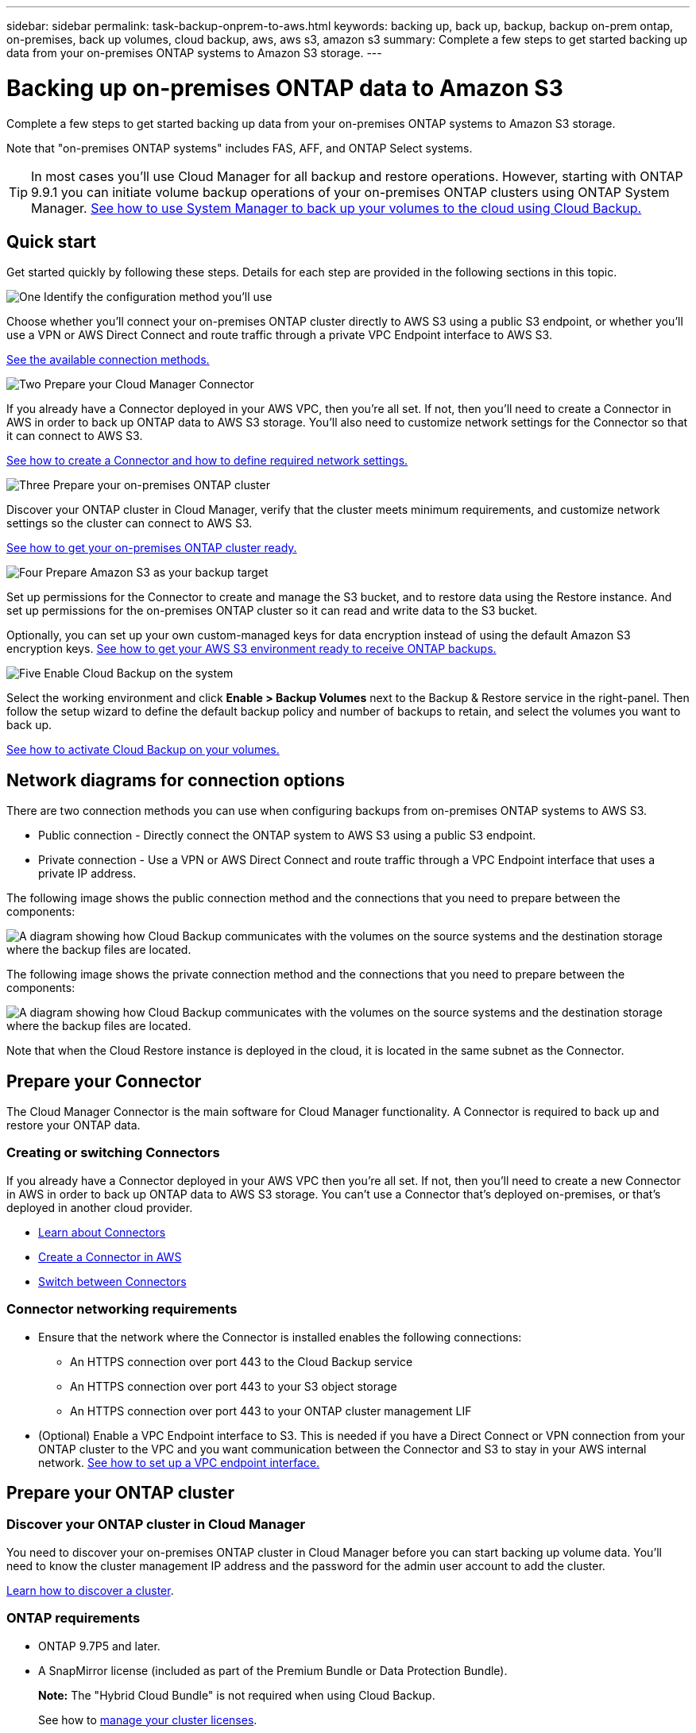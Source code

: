 ---
sidebar: sidebar
permalink: task-backup-onprem-to-aws.html
keywords: backing up, back up, backup, backup on-prem ontap, on-premises, back up volumes, cloud backup, aws, aws s3, amazon s3
summary: Complete a few steps to get started backing up data from your on-premises ONTAP systems to Amazon S3 storage.
---

= Backing up on-premises ONTAP data to Amazon S3
:hardbreaks:
:nofooter:
:icons: font
:linkattrs:
:imagesdir: ./media/

[.lead]
Complete a few steps to get started backing up data from your on-premises ONTAP systems to Amazon S3 storage.

Note that "on-premises ONTAP systems" includes FAS, AFF, and ONTAP Select systems.

TIP: In most cases you'll use Cloud Manager for all backup and restore operations. However, starting with ONTAP 9.9.1 you can initiate volume backup operations of your on-premises ONTAP clusters using ONTAP System Manager. https://docs.netapp.com/us-en/ontap/task_cloud_backup_data_using_cbs.html[See how to use System Manager to back up your volumes to the cloud using Cloud Backup.^]

== Quick start

Get started quickly by following these steps. Details for each step are provided in the following sections in this topic.

.image:https://raw.githubusercontent.com/NetAppDocs/common/main/media/number-1.png[One] Identify the configuration method you'll use

[role="quick-margin-para"]
Choose whether you'll connect your on-premises ONTAP cluster directly to AWS S3 using a public S3 endpoint, or whether you'll use a VPN or AWS Direct Connect and route traffic through a private VPC Endpoint interface to AWS S3.

[role="quick-margin-para"]
<<Network diagrams for connection options,See the available connection methods.>>

.image:https://raw.githubusercontent.com/NetAppDocs/common/main/media/number-2.png[Two] Prepare your Cloud Manager Connector

[role="quick-margin-para"]
If you already have a Connector deployed in your AWS VPC, then you're all set. If not, then you'll need to create a Connector in AWS in order to back up ONTAP data to AWS S3 storage. You'll also need to customize network settings for the Connector so that it can connect to AWS S3.

[role="quick-margin-para"]
<<Prepare your Connector,See how to create a Connector and how to define required network settings.>>

.image:https://raw.githubusercontent.com/NetAppDocs/common/main/media/number-3.png[Three] Prepare your on-premises ONTAP cluster

[role="quick-margin-para"]
Discover your ONTAP cluster in Cloud Manager, verify that the cluster meets minimum requirements, and customize network settings so the cluster can connect to AWS S3.

[role="quick-margin-para"]
<<Prepare your ONTAP cluster,See how to get your on-premises ONTAP cluster ready.>>

.image:https://raw.githubusercontent.com/NetAppDocs/common/main/media/number-4.png[Four] Prepare Amazon S3 as your backup target

[role="quick-margin-para"]
Set up permissions for the Connector to create and manage the S3 bucket, and to restore data using the Restore instance. And set up permissions for the on-premises ONTAP cluster so it can read and write data to the S3 bucket.

[role="quick-margin-para"]
Optionally, you can set up your own custom-managed keys for data encryption instead of using the default Amazon S3 encryption keys. <<Prepare your AWS environment,See how to get your AWS S3 environment ready to receive ONTAP backups.>>

.image:https://raw.githubusercontent.com/NetAppDocs/common/main/media/number-5.png[Five] Enable Cloud Backup on the system

[role="quick-margin-para"]
Select the working environment and click *Enable > Backup Volumes* next to the Backup & Restore service in the right-panel. Then follow the setup wizard to define the default backup policy and number of backups to retain, and select the volumes you want to back up.

[role="quick-margin-para"]
<<Enable Cloud Backup,See how to activate Cloud Backup on your volumes.>>

== Network diagrams for connection options

There are two connection methods you can use when configuring backups from on-premises ONTAP systems to AWS S3.

* Public connection - Directly connect the ONTAP system to AWS S3 using a public S3 endpoint.
* Private connection - Use a VPN or AWS Direct Connect and route traffic through a VPC Endpoint interface that uses a private IP address.

The following image shows the public connection method and the connections that you need to prepare between the components:

image:diagram_cloud_backup_onprem_aws.png[A diagram showing how Cloud Backup communicates with the volumes on the source systems and the destination storage where the backup files are located.]

The following image shows the private connection method and the connections that you need to prepare between the components:

image:diagram_cloud_backup_onprem_aws_vpc.png[A diagram showing how Cloud Backup communicates with the volumes on the source systems and the destination storage where the backup files are located.]

Note that when the Cloud Restore instance is deployed in the cloud, it is located in the same subnet as the Connector.

== Prepare your Connector

The Cloud Manager Connector is the main software for Cloud Manager functionality. A Connector is required to back up and restore your ONTAP data.

=== Creating or switching Connectors

If you already have a Connector deployed in your AWS VPC then you're all set. If not, then you'll need to create a new Connector in AWS in order to back up ONTAP data to AWS S3 storage. You can't use a Connector that's deployed on-premises, or that's deployed in another cloud provider.

* https://docs.netapp.com/us-en/cloud-manager-setup-admin/concept-connectors.html[Learn about Connectors^]
* https://docs.netapp.com/us-en/cloud-manager-setup-admin/task-creating-connectors-aws.html[Create a Connector in AWS^]
* https://docs.netapp.com/us-en/cloud-manager-setup-admin/task-managing-connectors.html[Switch between Connectors^]

=== Connector networking requirements

* Ensure that the network where the Connector is installed enables the following connections:
+
** An HTTPS connection over port 443 to the Cloud Backup service
** An HTTPS connection over port 443 to your S3 object storage
** An HTTPS connection over port 443 to your ONTAP cluster management LIF

* (Optional) Enable a VPC Endpoint interface to S3. This is needed if you have a Direct Connect or VPN connection from your ONTAP cluster to the VPC and you want communication between the Connector and S3 to stay in your AWS internal network. <<Set up a VPC endpoint interface (optional),See how to set up a VPC endpoint interface.>>

== Prepare your ONTAP cluster

=== Discover your ONTAP cluster in Cloud Manager

You need to discover your on-premises ONTAP cluster in Cloud Manager before you can start backing up volume data. You'll need to know the cluster management IP address and the password for the admin user account to add the cluster.

https://docs.netapp.com/us-en/cloud-manager-ontap-onprem/task-discovering-ontap.html[Learn how to discover a cluster^].

=== ONTAP requirements

* ONTAP 9.7P5 and later.
* A SnapMirror license (included as part of the Premium Bundle or Data Protection Bundle).
+
*Note:* The "Hybrid Cloud Bundle" is not required when using Cloud Backup.
+
See how to https://docs.netapp.com/us-en/ontap/system-admin/manage-licenses-concept.html[manage your cluster licenses^].
*	Time and time zone are set correctly.
+
See how to https://docs.netapp.com/us-en/ontap/system-admin/manage-cluster-time-concept.html[configure your cluster time^].

=== Cluster networking requirements

* The cluster requires an inbound HTTPS connection from the Connector to the cluster management LIF.
* An intercluster LIF is required on each ONTAP node that hosts the volumes you want to back up. These intercluster LIFs must be able to access the object store.
+
The cluster initiates an outbound HTTPS connection over port 443 from the intercluster LIFs to Amazon S3 storage for backup and restore operations. ONTAP reads and writes data to and from object storage -- the object storage never initiates, it just responds.
* The intercluster LIFs must be associated with the _IPspace_ that ONTAP should use to connect to object storage. https://docs.netapp.com/us-en/ontap/networking/standard_properties_of_ipspaces.html[Learn more about IPspaces^].
+
When you set up Cloud Backup, you are prompted for the IPspace to use. You should choose the IPspace that these LIFs are associated with. That might be the "Default" IPspace or a custom IPspace that you created.
+
If you use are using a different IPspace than "Default", then you might need to create a static route to get access to the object storage.
*	DNS servers must have been configured for the storage VM where the volumes are located. See how to https://docs.netapp.com/us-en/ontap/networking/configure_dns_services_auto.html[configure DNS services for the SVM^].
* Update firewall rules, if necessary, to allow Cloud Backup connections from ONTAP to object storage through port 443 and name resolution traffic from the storage VM to the DNS server over port 53 (TCP/UDP).
* (Optional) If you are using a Private VPC Interface Endpoint in AWS for the S3 connection, then in order for HTTPS/443 to be used you'll need to load the S3 endpoint certificate into the ONTAP cluster. <<Set up a VPC endpoint interface (optional),See how to set up a VPC endpoint interface and load the S3 certificate.>>

== Verify license requirements

* Before you can activate Cloud Backup for your cluster, you'll need to either subscribe to a pay-as-you-go (PAYGO) Cloud Manager Marketplace offering from AWS, or purchase and activate a Cloud Backup BYOL license from NetApp. These licenses are for your account and can be used across multiple systems.

** For Cloud Backup PAYGO licensing, you'll need a subscription to the https://aws.amazon.com/marketplace/pp/prodview-oorxakq6lq7m4?sr=0-8&ref_=beagle&applicationId=AWSMPContessa[AWS Cloud Manager Marketplace offering^] to use Cloud Backup. Billing for Cloud Backup is done through this subscription.
** For Cloud Backup BYOL licensing, you'll need the serial number from NetApp that enables you to use the service for the duration and capacity of the license. link:task-licensing-cloud-backup.html#use-a-cloud-backup-byol-license[Learn how to manage your BYOL licenses].

* You need to have an AWS subscription for the object storage space where your backups will be located.
+
You can create backups from on-premises systems to Amazon S3 in all regions https://cloud.netapp.com/cloud-volumes-global-regions[where Cloud Volumes ONTAP is supported^]; including AWS GovCloud regions. You specify the region where backups will be stored when you set up the service.

== Prepare your AWS environment

=== Set up S3 permissions

You'll need to configure two sets of permissions:

* Permissions for the Connector to create and manage the S3 bucket, and to restore data using the Restore instance.
* Permissions for the on-premises ONTAP cluster so it can read and write data to the S3 bucket.

.Steps

. Confirm that the following S3 permissions (from the latest https://mysupport.netapp.com/site/info/cloud-manager-policies[Cloud Manager policy^]) are part of the IAM role that provides the Connector with permissions.
+
[source,json]
{
          "Sid": "backupPolicy",
          "Effect": "Allow",
          "Action": [
              "s3:DeleteBucket",
              "s3:GetLifecycleConfiguration",
              "s3:PutLifecycleConfiguration",
              "s3:PutBucketTagging",
              "s3:ListBucketVersions",
              "s3:GetObject",
              "s3:DeleteObject",
              "s3:PutObject",
              "s3:ListBucket",
              "s3:ListAllMyBuckets",
              "s3:GetBucketTagging",
              "s3:GetBucketLocation",
              "s3:GetBucketPolicyStatus",
              "s3:GetBucketPublicAccessBlock",
              "s3:GetBucketAcl",
              "s3:GetBucketPolicy",
              "s3:PutBucketPublicAccessBlock",
              "s3:PutEncryptionConfiguration",
              "athena:StartQueryExecution",
              "athena:GetQueryResults",
              "athena:GetQueryExecution",
              "glue:GetDatabase",
              "glue:GetTable",
              "glue:CreateTable",
              "glue:CreateDatabase",
              "glue:GetPartitions",
              "glue:BatchCreatePartition",
              "glue:BatchDeletePartition"
          ],
          "Resource": [
              "arn:aws:s3:::netapp-backup-*"
          ]
      },
+
If you deployed the Connector using version 3.9.15 or greater, these permissions should be part of the IAM role already. Otherwise you'll need to add the missing permissions. Specifically the "athena" and "glue" permissions, as they're required for Search & Restore. See the https://docs.aws.amazon.com/IAM/latest/UserGuide/access_policies_manage-edit.html[AWS Documentation: Editing IAM policies].

. Add the following EC2 permissions to the IAM role that provides the Connector with permissions so that it can start, stop, and terminate the Cloud Restore instance for Browse & Restore operations:
+
[source,json]
          "Action": [
              "ec2:DescribeInstanceTypeOfferings",
              "ec2:StartInstances",
              "ec2:StopInstances",
              "ec2:TerminateInstances"
          ],

. When activating the service, the Backup wizard will prompt you to enter an access key and secret key. These credentials are passed to the ONTAP cluster so that ONTAP can back up and restore data to the S3 bucket. For that, you'll need to create an IAM user with the following permissions:
+
[source,json]
{
    "Version": "2012-10-17",
     "Statement": [
        {
           "Action": [
                "s3:GetObject",
                "s3:PutObject",
                "s3:DeleteObject",
                "s3:ListBucket",
                "s3:ListAllMyBuckets",
                "s3:GetBucketLocation",
                "s3:PutEncryptionConfiguration"
            ],
            "Resource": "arn:aws:s3:::netapp-backup-*",
            "Effect": "Allow",
            "Sid": "backupPolicy"
        }
    ]
}
+
See the https://docs.aws.amazon.com/IAM/latest/UserGuide/id_roles_create_for-user.html[AWS Documentation: Creating a Role to Delegate Permissions to an IAM User^] for details.

=== Verify Cloud Restore internet access

If your virtual or physical network uses a proxy server for internet access, ensure that the Cloud Restore instance has outbound internet access to contact the following endpoints.

[cols="50,50",options="header"]
|===
| Endpoints
| Purpose

| \http://amazonlinux.us-east-1.amazonaws.com/2/extras/docker/stable/ x86_64/4bf88ee77c395ffe1e0c3ca68530dfb3a683ec65a4a1ce9c0ff394be50e922b2/ | CentOS package for the Cloud Restore Instance AMI.

|
\https://download.docker.com/linux/centos/docker-ce.repo

| Provides the Docker Engine packages.

|
\http://cloudmanagerinfraprod.azurecr.io
\https://cloudmanagerinfraprod.azurecr.io

| Cloud Restore Instance image repository.

|===

=== Set up Amazon S3 encryption (optional)

You can choose your own custom-managed keys for data encryption in the Backup activation wizard instead of using the default Amazon S3 encryption keys. In this case you'll need to have the encryption managed keys already set up. https://docs.netapp.com/us-en/cloud-manager-cloud-volumes-ontap/task-setting-up-kms.html[See how to use your own keys^].

=== Set up a VPC endpoint interface (optional)

If you want to have a more secure connection over the public internet from your on-prem data center to the VPC, there's an option to select an AWS PrivateLink connection in the Backup activation wizard. It's required if you're connecting your on-premises system via VPN or AWS Direct Connect.

. Create an Interface endpoint configuration using the Amazon VPC console or the command line. https://docs.aws.amazon.com/AmazonS3/latest/userguide/privatelink-interface-endpoints.html[See details about using AWS PrivateLink for Amazon S3^].

. Modify the security group configuration that's associated with the Cloud Manager Connector. You must change the policy to "Custom" (from "Full Access"), and you must <<Set up S3 permissions,add the S3 permissions from the backup policy>> as shown earlier.
+
image:screenshot_backup_aws_sec_group.png[A screenshot of the AWS security group associated with the Connector.]
+
If you are using port 80 (HTTP) for communication to the private endpoint, you are all set. You can enable Cloud Backup on the cluster now.
+
If you are using port 443 (HTTPS) for communication to the private endpoint, you must copy the certificate from the VPC S3 endpoint and add the certificate to your ONTAP cluster, as shown in the next 4 steps.
+
. Obtain the DNS name of the endpoint from the AWS Console.
+
image:screenshot_endpoint_dns_aws_console.png[A screenshot of the DNS name of the VPC endpoint from the AWS Console.]

.	Obtain the certificate from the VPC S3 endpoint. You do this by https://docs.netapp.com/us-en/cloud-manager-setup-admin/task-managing-connectors.html#connect-to-the-linux-vm[logging into the VM that hosts the Cloud Manager Connector] and running the following command. When entering the DNS name of the endpoint, add “bucket” to the beginning, replacing the “*”:
+
[source,text]
[ec2-user@ip-10-160-4-68 ~]$ openssl s_client -connect bucket.vpce-0ff5c15df7e00fbab-yxs7lt8v.s3.us-west-2.vpce.amazonaws.com:443 -showcerts

.	From the output of this command, copy the data for the S3 certificate (all data between, and including, the BEGIN / END CERTIFICATE tags):
+
[source,text]
Certificate chain
0 s:/CN=s3.us-west-2.amazonaws.com`
   i:/C=US/O=Amazon/OU=Server CA 1B/CN=Amazon
-----BEGIN CERTIFICATE-----
MIIM6zCCC9OgAwIBAgIQA7MGJ4FaDBR8uL0KR3oltTANBgkqhkiG9w0BAQsFADBG
…
…
GqvbOz/oO2NWLLFCqI+xmkLcMiPrZy+/6Af+HH2mLCM4EsI2b+IpBmPkriWnnxo=
-----END CERTIFICATE-----

.	Log into the ONTAP cluster CLI and apply the certificate you copied using the following command (substitute your own storage VM name):
+
[source,text]
cluster1::> security certificate install -vserver cluster1 -type server-ca
Please enter Certificate: Press <Enter> when done

== Enable Cloud Backup

Enable Cloud Backup at any time directly from the on-premises working environment.

.Steps

. From the Canvas, select the working environment and click *Enable > Backup Volumes* next to the Backup & Restore service in the right-panel.
+
image:screenshot_backup_onprem_enable.png[A screenshot that shows the Backup & Restore Enable button which is available after you select a working environment.]

. Select Amazon Web Services as your provider and click *Next*.

. Enter the provider details and click *Next*.

.. The AWS Account, the AWS Access Key, and the Secret Key used to store the backups.
+
The access key and secret key are for the IAM user you created to give the ONTAP cluster access to the S3 bucket.
.. The AWS region where the backups will be stored.
.. Whether you'll use the default Amazon S3 encryption keys, or choose your own customer-managed keys from your AWS account, to manage encryption of your data. (https://docs.netapp.com/us-en/cloud-manager-cloud-volumes-ontap/task-setting-up-kms.html[See how to use your own keys]).
+
image:screenshot_backup_provider_settings_aws.png[A screenshot that shows the cloud provider details when backing up volumes from an ONTAP system to AWS S3.]

. If you don't have an existing Cloud Backup license for your account, you'll be prompted at this point to select the type of charging method that you want to use. You can subscribe to a pay-as-you-go (PAYGO) Cloud Manager Marketplace offering from AWS (or if you have multiple subscriptions you'll need to select one), or purchase and activate a Cloud Backup BYOL license from NetApp. link:task-licensing-cloud-backup.html[Learn how to set up Cloud Backup licensing.]

. Enter the networking details and click *Next*.

.. The IPspace in the ONTAP cluster where the volumes you want to back up reside. The intercluster LIFs for this IPspace must have outbound internet access.
.. Optionally, choose whether you'll use an AWS PrivateLink that you have previously configured. https://docs.aws.amazon.com/AmazonS3/latest/userguide/privatelink-interface-endpoints.html[See details about using AWS PrivateLink for Amazon S3^].
+
image:screenshot_backup_onprem_aws_networking.png[A screenshot that shows the networking details when backing up volumes from an ONTAP system to AWS S3.]

. Enter the default backup policy details and click *Next*.

.. Define the backup schedule and choose the number of backups to retain. link:concept-ontap-backup-to-cloud.html#customizable-backup-schedule-and-retention-settings-per-cluster[See the list of existing policies you can choose^].
.. When using ONTAP 9.10.1 and greater, you can choose to tier backups to either S3 Glacier or S3 Glacier Deep Archive storage after a certain number of days for further cost optimization. link:reference-aws-backup-tiers.html[Learn more about using archival tiers].
+
image:screenshot_backup_policy_aws.png[A screenshot that shows the Cloud Backup settings where you can choose your schedule and backup retention.]

. Select the volumes that you want to back up using the default backup policy in the Select Volumes page. If you want to assign different backup policies to certain volumes, you can create additional policies and apply them to those volumes later.

+
* To back up all volumes, check the box in the title row (image:button_backup_all_volumes.png[]).
* To back up individual volumes, check the box for each volume (image:button_backup_1_volume.png[]).
+
image:screenshot_backup_select_volumes.png[A screenshot of selecting the volumes that will be backed up.]

+
If you want all volumes added in the future to have backup enabled, just leave the checkbox for "Automatically back up future volumes..." checked. If you disable this setting, you'll need to manually enable backups for future volumes.

. Click *Activate Backup* and Cloud Backup starts taking the initial backups of your volumes.

.Result

Cloud Backup starts taking the initial backups of each selected volume and the Volume Backup Dashboard is displayed so you can monitor the state of the backups.

.What's next?

You can link:task-manage-backups-ontap.html[start and stop backups for volumes or change the backup schedule^].
You can also link:task-restore-backups-ontap.html[restore entire volumes or individual files from a backup file^] to a Cloud Volumes ONTAP system in AWS, or to an on-premises ONTAP system.
